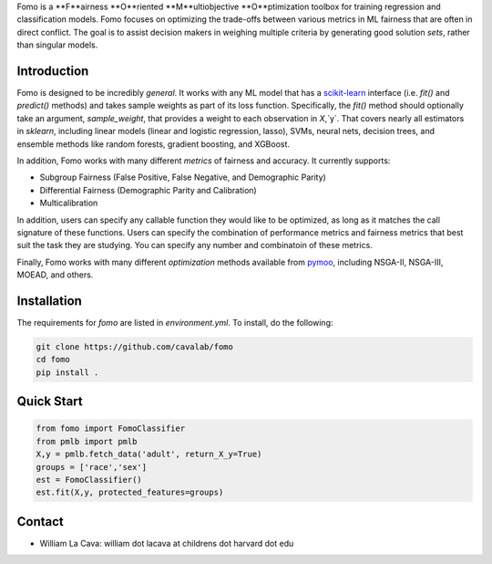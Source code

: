Fomo is a **F**airness **O**riented **M**ultiobjective **O**ptimization toolbox for training regression and classification models. 
Fomo focuses on optimizing the trade-offs between various metrics in ML fairness that are often in direct conflict. 
The goal is to assist decision makers in weighing multiple criteria by generating good solution *sets*, rather than singular models. 

Introduction 
============

Fomo is designed to be incredibly *general*. 
It works with any ML model that has a `scikit-learn <https://scikit-learn.org>`_ interface (i.e. `fit()` and `predict()` methods) and takes sample weights as part of its loss function. 
Specifically, the `fit()` method should optionally take an argument, `sample_weight`, that provides a weight to each observation in `X`,`y`. 
That covers nearly all estimators in `sklearn`, including linear models  (linear and logistic regression, lasso), SVMs, neural nets, decision trees, and ensemble methods like random forests, gradient boosting, and XGBoost. 

In addition, Fomo works with many different *metrics* of fairness and accuracy. 
It currently supports:

- Subgroup Fairness (False Positive, False Negative, and Demographic Parity)
- Differential Fairness (Demographic Parity and Calibration)
- Multicalibration

In addition, users can specify any callable function they would like to be optimized, as long as it matches the call signature of these functions. 
Users can specify the combination of performance metrics and fairness metrics that best suit the task they are studying. 
You can specify any number and combinatoin of these metrics. 

Finally, Fomo works with many different *optimization* methods available from `pymoo <https://pymoo.org/>`_, including NSGA-II, NSGA-III, MOEAD, and others. 

Installation
============

The requirements for `fomo` are listed in `environment.yml`.
To install, do the following:

.. code-block:: bash

    git clone https://github.com/cavalab/fomo
    cd fomo
    pip install . 

Quick Start
============


.. code-block:: python

    from fomo import FomoClassifier
    from pmlb import pmlb
    X,y = pmlb.fetch_data('adult', return_X_y=True)
    groups = ['race','sex']
    est = FomoClassifier()
    est.fit(X,y, protected_features=groups)

Contact
============

- William La Cava: william dot lacava at childrens dot harvard dot edu
